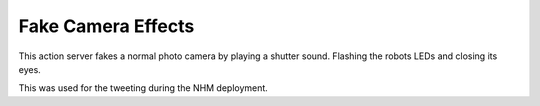 Fake Camera Effects
-------------------

This action server fakes a normal photo camera by playing a shutter
sound. Flashing the robots LEDs and closing its eyes.

This was used for the tweeting during the NHM deployment.
